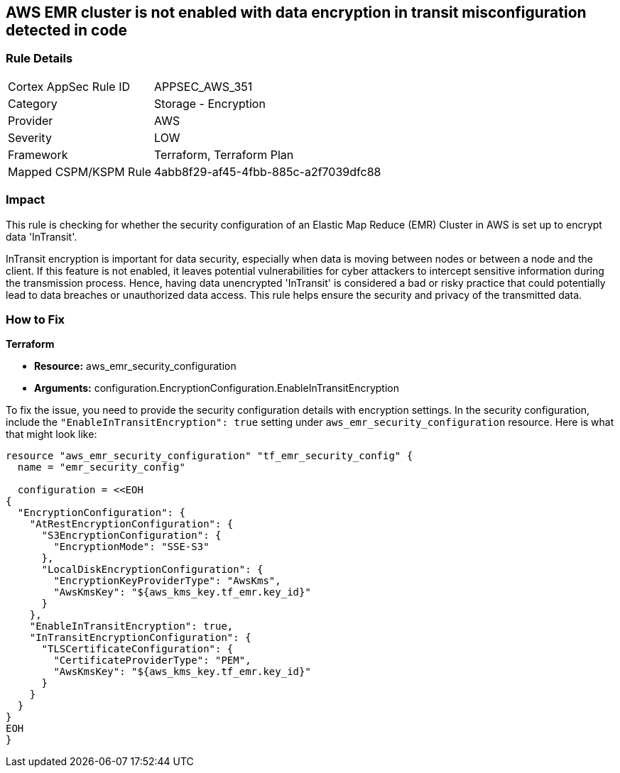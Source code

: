== AWS EMR cluster is not enabled with data encryption in transit misconfiguration detected in code

=== Rule Details

[cols="1,2"]
|===
|Cortex AppSec Rule ID |APPSEC_AWS_351
|Category |Storage - Encryption
|Provider |AWS
|Severity |LOW
|Framework |Terraform, Terraform Plan
|Mapped CSPM/KSPM Rule |4abb8f29-af45-4fbb-885c-a2f7039dfc88
|===


=== Impact
This rule is checking for whether the security configuration of an Elastic Map Reduce (EMR) Cluster in AWS is set up to encrypt data 'InTransit'. 

InTransit encryption is important for data security, especially when data is moving between nodes or between a node and the client. If this feature is not enabled, it leaves potential vulnerabilities for cyber attackers to intercept sensitive information during the transmission process. Hence, having data unencrypted 'InTransit' is considered a bad or risky practice that could potentially lead to data breaches or unauthorized data access. This rule helps ensure the security and privacy of the transmitted data.

=== How to Fix

*Terraform*

* *Resource:* aws_emr_security_configuration
* *Arguments:* configuration.EncryptionConfiguration.EnableInTransitEncryption

To fix the issue, you need to provide the security configuration details with encryption settings. In the security configuration, include the `"EnableInTransitEncryption": true` setting under `aws_emr_security_configuration` resource. Here is what that might look like:

[source,hcl]
----
resource "aws_emr_security_configuration" "tf_emr_security_config" {
  name = "emr_security_config"
  
  configuration = <<EOH
{
  "EncryptionConfiguration": {
    "AtRestEncryptionConfiguration": {
      "S3EncryptionConfiguration": {
        "EncryptionMode": "SSE-S3"
      },
      "LocalDiskEncryptionConfiguration": {
        "EncryptionKeyProviderType": "AwsKms",
        "AwsKmsKey": "${aws_kms_key.tf_emr.key_id}"
      }
    },
    "EnableInTransitEncryption": true,
    "InTransitEncryptionConfiguration": {
      "TLSCertificateConfiguration": {
        "CertificateProviderType": "PEM",
        "AwsKmsKey": "${aws_kms_key.tf_emr.key_id}"
      }
    }
  }
}
EOH
}
----

